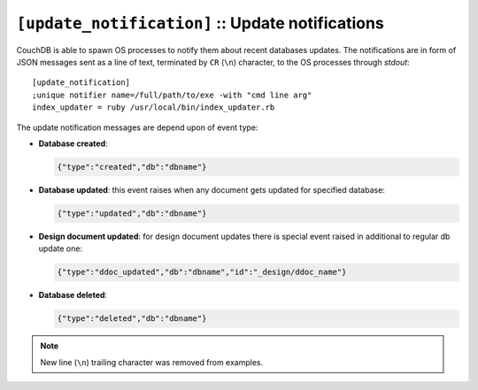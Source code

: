 .. Licensed under the Apache License, Version 2.0 (the "License"); you may not
.. use this file except in compliance with the License. You may obtain a copy of
.. the License at
..
..   http://www.apache.org/licenses/LICENSE-2.0
..
.. Unless required by applicable law or agreed to in writing, software
.. distributed under the License is distributed on an "AS IS" BASIS, WITHOUT
.. WARRANTIES OR CONDITIONS OF ANY KIND, either express or implied. See the
.. License for the specific language governing permissions and limitations under
.. the License.

.. highlight:: ini

.. TODO: move `update-notification` reference to special article about this
   feature

.. _update-notifications:
.. _config/update-notification:

``[update_notification]`` :: Update notifications
=================================================

CouchDB is able to spawn OS processes to notify them about recent databases
updates. The notifications are in form of JSON messages sent as a line of text,
terminated by ``CR`` (``\n``) character, to the OS processes through `stdout`::

  [update_notification]
  ;unique notifier name=/full/path/to/exe -with "cmd line arg"
  index_updater = ruby /usr/local/bin/index_updater.rb


The update notification messages are depend upon of event type:

- **Database created**:

  .. code-block:: javascript

    {"type":"created","db":"dbname"}


- **Database updated**:  this event raises when any document gets updated for
  specified database:

  .. code-block:: javascript

    {"type":"updated","db":"dbname"}


- **Design document updated**: for design document updates there is special
  event raised in additional to regular db update one:

  .. code-block:: javascript

    {"type":"ddoc_updated","db":"dbname","id":"_design/ddoc_name"}


- **Database deleted**:

  .. code-block:: javascript

    {"type":"deleted","db":"dbname"}

.. note:: New line (``\n``) trailing character was removed from examples.
